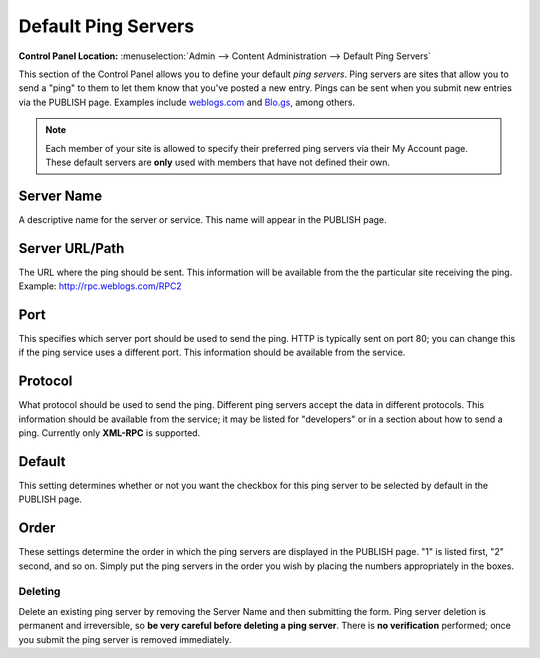 Default Ping Servers
====================

.. rst-class:: cp-path

**Control Panel Location:** :menuselection:`Admin --> Content Administration --> Default Ping Servers`

This section of the Control Panel allows you to define your default
*ping servers*. Ping servers are sites that allow you to send a "ping"
to them to let them know that you've posted a new entry. Pings can be
sent when you submit new entries via the PUBLISH page. Examples include
`weblogs.com <http://www.weblogs.com/>`_ and `Blo.gs <http://blo.gs/>`_,
among others.

.. note:: Each member of your site is allowed to specify their preferred
	ping servers via their My Account page. These default servers are
	**only** used with members that have not defined their own.

|Ping Servers|

Server Name
~~~~~~~~~~~

A descriptive name for the server or service. This name will appear in
the PUBLISH page.

Server URL/Path
~~~~~~~~~~~~~~~

The URL where the ping should be sent. This information will be
available from the the particular site receiving the ping. Example:
http://rpc.weblogs.com/RPC2

Port
~~~~

This specifies which server port should be used to send the ping. HTTP
is typically sent on port 80; you can change this if the ping service
uses a different port. This information should be available from the
service.

Protocol
~~~~~~~~

What protocol should be used to send the ping. Different ping servers
accept the data in different protocols. This information should be
available from the service; it may be listed for "developers" or in a
section about how to send a ping. Currently only **XML-RPC** is
supported.

Default
~~~~~~~

This setting determines whether or not you want the checkbox for this
ping server to be selected by default in the PUBLISH page.

Order
~~~~~

These settings determine the order in which the ping servers are
displayed in the PUBLISH page. "1" is listed first, "2" second, and so
on. Simply put the ping servers in the order you wish by placing the
numbers appropriately in the boxes.

Deleting
--------

Delete an existing ping server by removing the Server Name and then
submitting the form. Ping server deletion is permanent and irreversible,
so **be very careful before deleting a ping server**. There is **no
verification** performed; once you submit the ping server is removed
immediately.

.. |Ping Servers| image:: /images/ping_servers.png
